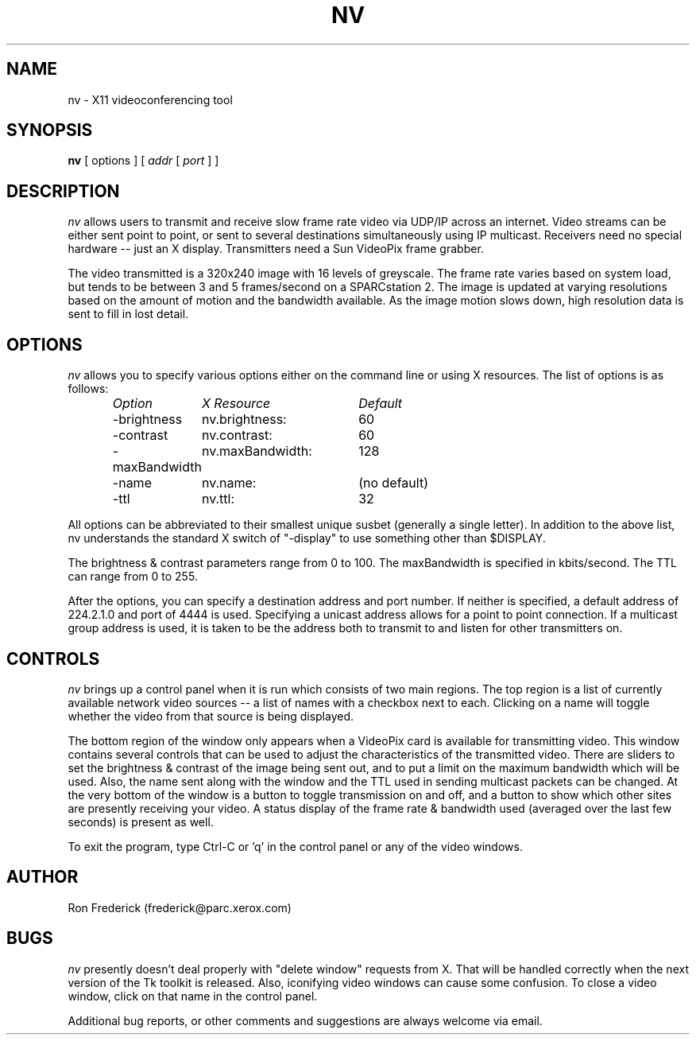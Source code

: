 .TH NV 1  "12 Nov 1992"
.SH NAME
nv \- X11 videoconferencing tool
.SH SYNOPSIS
.na
.B nv
[ options ] [
.I addr
[
.I port
] ]
.br
.ad
.SH DESCRIPTION
.LP
.I nv
allows users to transmit and receive slow frame rate video via UDP/IP across
an internet. Video streams can be either sent point to point, or sent to
several destinations simultaneously using IP multicast. Receivers need no
special hardware -- just an X display. Transmitters need a Sun VideoPix frame
grabber.

The video transmitted is a 320x240 image with 16 levels of greyscale. The
frame rate varies based on system load, but tends to be between 3 and 5
frames/second on a SPARCstation 2. The image is updated at varying resolutions
based on the amount of motion and the bandwidth available. As the image
motion slows down, high resolution data is sent to fill in lost detail.

.SH OPTIONS
.I nv
allows you to specify various options either on the command line or using X
resources. The list of options is as follows:
.LP
.RS
.nf
.ta \w'-maxBandwidth   'u +\w'nv.maxBandwidth:   'u
.I "Option	X Resource	Default"
-brightness	nv.brightness:	60
-contrast	nv.contrast:	60
-maxBandwidth	nv.maxBandwidth:	128
-name	nv.name:	(no default)
-ttl	nv.ttl:	32
.fi
.DT
.RE

All options can be abbreviated to their smallest unique susbet (generally a
single letter). In addition to the above list, nv understands the standard
X switch of "-display" to use something other than $DISPLAY.

The brightness & contrast parameters range from 0 to 100. The maxBandwidth is
specified in kbits/second. The TTL can range from 0 to 255.

After the options, you can specify a destination address and port number. If
neither is specified, a default address of 224.2.1.0 and port of 4444 is used.
Specifying a unicast address allows for a point to point connection.  If a
multicast group address is used, it is taken to be the address both to transmit
to and listen for other transmitters on.

.SH CONTROLS
.I nv
brings up a control panel when it is run which consists of two main regions.
The top region is a list of currently available network video sources -- a list
of names with a checkbox next to each. Clicking on a name will toggle whether
the video from that source is being displayed.

The bottom region of the window only appears when a VideoPix card is available
for transmitting video. This window contains several controls that can be used
to adjust the characteristics of the transmitted video. There are sliders to
set the brightness & contrast of the image being sent out, and to put a limit
on the maximum bandwidth which will be used. Also, the name sent along with the
window and the TTL used in sending multicast packets can be changed. At the
very bottom of the window is a button to toggle transmission on and off, and a
button to show which other sites are presently receiving your video. A status
display of the frame rate & bandwidth used (averaged over the last few seconds)
is present as well.

To exit the program, type Ctrl-C or 'q' in the control panel or any of the
video windows.

.SH AUTHOR
Ron Frederick (frederick@parc.xerox.com)
.SH BUGS
.I nv
presently doesn't deal properly with "delete window" requests from X. That will
be handled correctly when the next version of the Tk toolkit is released. Also,
iconifying video windows can cause some confusion. To close a video window,
click on that name in the control panel.
.LP
Additional bug reports, or other comments and suggestions are always welcome
via email.
